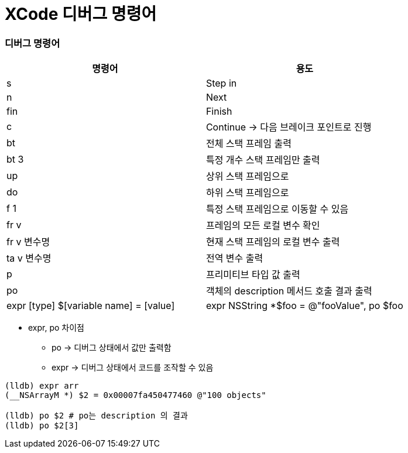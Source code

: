 = XCode 디버그 명령어

=== 디버그 명령어

|===
| 명령어 | 용도

| s
| Step in

| n
| Next

| fin
| Finish

| c
| Continue -> 다음 브레이크 포인트로 진행

| bt
| 전체 스택 프레임 출력

| bt 3
| 특정 개수 스택 프레임만 출력

| up
| 상위 스택 프레임으로

| do
| 하위 스택 프레임으로 

| f 1
| 특정 스택 프레임으로 이동할 수 있음

| fr v
| 프레임의 모든 로컬 변수 확인

| fr v 변수명
| 현재 스택 프레임의 로컬 변수 출력

| ta v 변수명
| 전역 변수 출력

| p
| 프리미티브 타입 값 출력

| po
| 객체의 description 메서드 호출 결과 출력

| expr [type] $[variable name] = [value]
| expr NSString *$foo = @"fooValue", po $foo
|===

* expr, po 차이점
** po -> 디버그 상태에서 값만 출력함
** expr -> 디버그 상태에서 코드를 조작할 수 있음

[source, shell]
----
(lldb) expr arr
(__NSArrayM *) $2 = 0x00007fa450477460 @"100 objects"

(lldb) po $2 # po는 description 의 결과
(lldb) po $2[3]
----